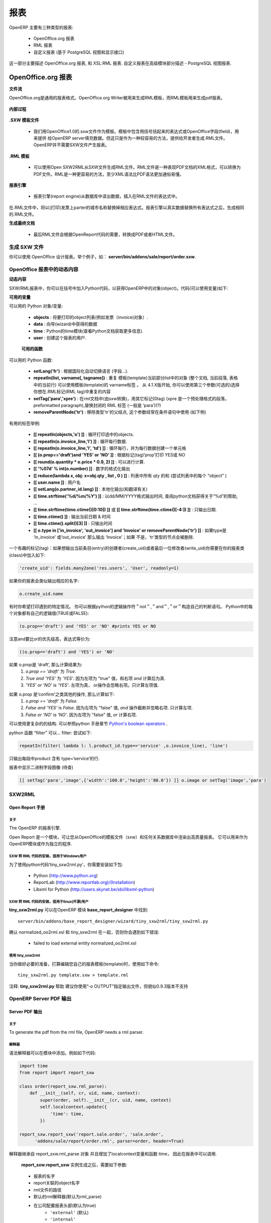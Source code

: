 .. i18n: =======
.. i18n: Reports
.. i18n: =======
..

=======
报表
=======

.. i18n: There are mainly three types of reports in OpenERP:
..

OpenERP 主要有三种类型的报表:

.. i18n:     * OpenOffice.org reports
.. i18n:     * RML reports
.. i18n:     * custom reports (based on PostgreSQL views and displayed within the interface) 
..

    * OpenOffice.org 报表
    * RML 报表
    * 自定义报表 (基于 PostgreSQL 视图和显示接口) 

.. i18n: This chapter mainly describes OpenOffice.org reports, and then XSL:RML reports. Custom reports are described in section Advanced Modeling - Reporting With PostgreSQL Views.
..

这一部分主要描述 OpenOffice.org 报表, 和 XSL:RML 报表. 自定义报表在高级模块部分描述 -  PostgreSQL 视图报表.

.. i18n: OpenOffice.org reports
.. i18n: ======================
..

OpenOffice.org 报表
======================

.. i18n: **The document flow**
..

**文件流**

.. i18n: OpenOffice.org reports are the most commonly used report formats. OpenOffice.org Writer is used (in combination with [[1]]) to generate a RML template, which in turn is used to generate a pdf printable report.
..

OpenOffice.org是通用的报表格式。OpenOffice.org Writer被用来生成RML模板，而RML模板用来生成pdf报表。

.. i18n: .. figure::  images/ooo_report_overview.png
.. i18n:    :scale: 85
.. i18n:    :align: center
..

.. figure::  images/ooo_report_overview.png
   :scale: 85
   :align: center

.. i18n: **The internal process**
..

**内部过程**

.. i18n: .. figure::  images/process_ooo.png
.. i18n:    :scale: 85
.. i18n:    :align: center
..

.. figure::  images/process_ooo.png
   :scale: 85
   :align: center

.. i18n: **The .SXW template file**
..

**.SXW 模板文件**

.. i18n:     * We use a .SXW file for the template, which is the OpenOffice 1.0 format. The template includes expressions in brackets or OpenOffice fields to point where the data from the OpenERP server will be filled in. This document is only used for developers, as a help-tool to easily generate the .RML file. OpenERP does not need this .SXW file to print reports. 
..

    * 我们用OpenOffice1.0的.sxw文件作为模板。模板中包含用括号括起来的表达式或OpenOffice字段(field)，用来提供 给OpenERP server填充数据。但这只是作为一种较容易的方法，提供给开发者生成.RML文件。OpenERP并不需要SXW文件产生报表。 


.. i18n: **The .RML template**
..

**.RML 模板**

.. i18n:     * We generate a .RML file from the .SXW file using Open SXW2RML. A .RML file is a XML format that represent a .PDF document. It can be converted to a .PDF after. We use RML for more easy processing: XML syntax seems to be more common than PDF syntax. 
..

    * 可以使用Open SXW2RML从SXW文件生成RML文件。RML文件是一种表现PDF文档的XML格式，可以转换为PDF文件。RML是一种更容易的方法，至少XML语法比PDF语法更加通俗易懂。 


.. i18n: **The report engine**
..

**报表引擎**

.. i18n:     * The Open Report Engine process the .RML file inserting data from the database at each expression. 
..

    * 报表引擎(report engine)从数据库中读出数据，插入在RML文件的表达式中。 

.. i18n: in the .RML file will be replaced by the name of the country of the partner of the printed invoice. This report engine produce the same .RML file where all expressions have been replaced by real data.
..

在.RML文件中，将以(打印)发票上parter的城市名称替换掉相应表达式。报表引擎以真实数据替换所有表达式之后，生成相同的.RML文件。

.. i18n: **The final document**
..

**生成最终文档**

.. i18n:     * Finally the .RML file is converted to PDF or HTML as needed, using OpenReport's scripts. 
..

    * 最后RML文件会根据OpenReport代码的需要，转换成PDF或者HTML文件。

.. i18n: Creating a SXW
.. i18n: --------------
..

生成 SXW 文件
--------------

.. i18n: You can design reports using *OpenOffice*. Here, as an example, is the file **server/bin/addons/sale/report/order.sxw**.
..

你可以使用 OpenOffice 设计报表。举个例子，如： **server/bin/addons/sale/report/order.sxw**.

.. i18n: .. figure::  images/writer_report.png
.. i18n:    :scale: 85
.. i18n:    :align: center
..

.. figure::  images/writer_report.png
   :scale: 85
   :align: center

.. i18n: .. _dynamic-report-content:
.. i18n: 
.. i18n: Dynamic content in OpenOffice reports 
.. i18n: -------------------------------------
..

.. _dynamic-report-content:

OpenOffice 报表中的动态内容 
-------------------------------------

.. i18n: **Dynamic content**
..

**动态内容**

.. i18n: In the .SXW/.RML reports, you can put some Python code that accesses the OpenERP objects in brackets. The context of the code (the variable's values you can use) is the following:
..

SXW/RML报表中，你可以在括号中加入Python代码，以获得OpenERP中的对象(object)。代码(可以使用变量)如下:

.. i18n: **Available variables**
..

**可用的变量**

.. i18n: Here are Python objects/variables available:
..

可以用的 Python 对象/变量:

.. i18n:     * **objects** : the list of objects to be printed (invoices for example).
.. i18n:     * **data** : comes from the wizard
.. i18n:     * **time** : the Python time module (see Python documentation for more information).
.. i18n:     * **user** : the user object launching the report. 
..

    * **objects** : 将要打印的object列表(例如发票（invoice)对象）.
    * **data** : 向导(wizard)中获得的数据
    * **time** : Python的time模块(查看Python文档获取更多信息).
    * **user** : 创建这个报表的用户. 

.. i18n:  **Available functions**
..

 **可用的函数**

.. i18n: Here are Python functions you can use:
..

可以用的 Python 函数:

.. i18n:     * **setLang('fr')** : change the language used in automated translation (fields...).
.. i18n:     * **repeatIn(list, varname[, tagname])** : repeat the current part of the template 
.. i18n:       (whole document, current section, current row in the table) for each 
.. i18n:       object in the list. Use varname in the template's tags. Since versions 
.. i18n:       4.1.X, you can use an optional third argument that is the name of the 
.. i18n:       .RML tag you want to loop on.
.. i18n:     * **setTag('para','xpre')** : replace the enclosing RML tag (usually 'para') with an other (xpre is a preformatted paragraph), in the (converted from sxw)rml document (?)
.. i18n:     * **removeParentNode('tr')** : removes the parent node of type 'tr', this parameter is usually used together with a conditional (see examples below)
..

    * **setLang('fr')** : 根据国际化自动切换语言 (字段...).
    * **repeatIn(list, varname[, tagname])** : 重复 模板(template)当前部分list中的对象 (整个文档, 当前段落, 表格中的当前行) 可以使用模板(template)的 varname标签 。 从 4.1.X版开始, 你可以使用第三个参数(可选的)选择你想在.RML标记(RML tag)中重复的内容
    * **setTag('para','xpre')** : 在rml文档中(由sxw转换)，用其它标记(0tag) (xpre 是一个预处理格式的段落，preformatted paragraph),替换封闭的 RML 标签 (一般是 ‘para’)(?)
    * **removeParentNode('tr')** : 移除类型'tr'的父结点, 这个参数经常在条件语句中使用 (如下例)

.. i18n: Example of useful tags:
..

有用的标签举例:

.. i18n:     * **[[ repeatIn(objects,'o') ]]** : Loop on each objects selected for the print.
.. i18n:     * **[[ repeatIn(o.invoice_line,'l') ]]** : Loop on every line
.. i18n:     * **[[ repeatIn(o.invoice_line,'l', 'td') ]]** : Loop on every line and make
.. i18n:       a new table cell for each line.
.. i18n:     * **[[ (o.prop=='draft')and 'YES' or 'NO' ]]** : Print YES or NO according the field 'prop'
.. i18n:     * **[[ round(o.quantity * o.price * 0.9, 2) ]]** : Operations are OK.
.. i18n:     * **[[ '%07d' % int(o.number) ]]** : Number formatting
.. i18n:     * **[[ reduce(lambda x, obj: x+obj.qty , list , 0 ) ]]** : Total qty of list (try "objects" as list)
.. i18n:     * **[[ user.name ]]** : user name
.. i18n:     * **[[ setLang(o.partner_id.lang) ]]** : Localized printings
.. i18n:     * **[[ time.strftime('%d/%m/%Y') ]]** : Show the time in format=dd/MM/YYYY, check python doc for more about "%d", ...
.. i18n:     * **[[ time.strftime(time.ctime()[0:10]) ]]** or **[[ time.strftime(time.ctime()[-4:]) ]]** : Prints only date.
.. i18n:     * **[[ time.ctime() ]]** : Prints the actual date & time
.. i18n:     * **[[ time.ctime().split()[3] ]]** : Prints only time
.. i18n:     * **[[ o.type in ['in_invoice', 'out_invoice'] and 'Invoice' or removeParentNode('tr') ]]** : If the type is 'in_invoice' or 'out_invoice' then the word 'Invoice' is printed, if it's neither the first node above it of type 'tr' will be removed.
..

    * **[[ repeatIn(objects,'o') ]]** : 循环打印选中的objects.
    * **[[ repeatIn(o.invoice_line,'l') ]]** : 循环每行数据.
    * **[[ repeatIn(o.invoice_line,'l', 'td') ]]** : 循环每行，并为每行数据创建一个单元格
    * **[[ (o.prop=='draft')and 'YES' or 'NO' ]]** : 根据标记(tag)‘prop’打印 YES或 NO
    * **[[ round(o.quantity * o.price * 0.9, 2) ]]** : 可以进行计算.
    * **[[ '%07d' % int(o.number) ]]** : 数字的格式化输出
    * **[[ reduce(lambda x, obj: x+obj.qty , list , 0 ) ]]** : 列表中所有 qty 的和 (尝试列表中的每个 “object” )
    * **[[ user.name ]]** : 用户名
    * **[[ setLang(o.partner_id.lang) ]]** : 本地化输出(和翻译有关)
    * **[[ time.strftime('%d/%m/%Y') ]]** : 以dd/MM/YYYY格式输出时间, 查阅python文档获得关于“%d”的帮助, ...
    * **[[ time.strftime(time.ctime()[0:10]) ]]** 或 **[[ time.strftime(time.ctime()[-4:]) ]]** : 只输出日期.
    * **[[ time.ctime() ]]** : 输出当前日期 & 时间
    * **[[ time.ctime().split()[3] ]]** : 只输出时间
    * **[[ o.type in ['in_invoice', 'out_invoice'] and 'Invoice' or removeParentNode('tr') ]]** : 如果type是 ‘in_invoice’ 或‘out_invoice’ 那么输出 ‘Invoice’；如果 不是，‘tr’类型的节点会被删除.

.. i18n: One more interesting tag: if you want to print out the creator of an entry 
.. i18n: (create_uid) or the last one who wrote on an entry (write_uid) you have to add 
.. i18n: something like this to the class your report refers to:
..

一个有趣的标记(tag)：如果想输出当前条目(entry)的创建者(create_uid)或者最后一位修改者(write_uid)你需要在你的报表类(class)中加入如下:

.. i18n: .. code-block:: python
.. i18n: 
.. i18n:     'create_uid': fields.many2one('res.users', 'User', readonly=1) 
..

.. code-block:: python

    'create_uid': fields.many2one('res.users', 'User', readonly=1) 

.. i18n: and then in your report it's like this to print out the corresponding name:
..

如果你的报表会类似输出相应的名字:

.. i18n: .. code-block:: python
.. i18n: 
.. i18n:     o.create_uid.name 
..

.. code-block:: python

    o.create_uid.name 

.. i18n: Sometimes you might want to print out something only if a certain condition is 
.. i18n: met. You can construct it with the python logical operators "not", "and" and 
.. i18n: "or". Because every object in python has a logical value (TRUE or FALSE) you can 
.. i18n: construct something like this:
..

有时你希望打印遇到的特定情况。 你可以根据python的逻辑操作符＂not＂,＂and＂,＂or＂构造自己的判断语句。
Python中的每个对象都有自己的逻辑值(TRUE或FALSE):

.. i18n: .. code-block:: python
.. i18n: 
.. i18n:     (o.prop=='draft') and 'YES' or 'NO' #prints YES or NO 
..

.. code-block:: python

    (o.prop=='draft') and 'YES' or 'NO' #prints YES or NO 

.. i18n: It works like this: `and` is higher priority than `or`, so that expression is
.. i18n: equivalent to this one:
..

注意and要比or的优先级高，表达式等价为:

.. i18n: .. code-block:: python
.. i18n: 
.. i18n:     ((o.prop=='draft') and 'YES') or 'NO' 
.. i18n:  
.. i18n: If `o.prop` is `'draft'`, then it evaluates like this:
.. i18n: 	#. `o.prop == 'draft'` is `True`.
.. i18n: 	#. `True and 'YES'` is `'YES'`. Because the left side is a "true" value, the
.. i18n: 	   `and` expression evaluates to the right side.
.. i18n: 	#. `'YES' or 'NO'` is `'YES'`. Because the left side is a "true" value, the
.. i18n: 	   `or` expression short cuts and ignores the right side. It evaluates to 
.. i18n: 	   the left side.
..

.. code-block:: python

    ((o.prop=='draft') and 'YES') or 'NO' 
 
如果 o.prop是 ‘draft’, 那么计算结果为:
	#. `o.prop == 'draft'` 为 `True`.
	#. `True and 'YES'` 为 `'YES'`. 因为左项为 "true" 值，和右项 `and` 计算后为真.
	#. `'YES' or 'NO'` is `'YES'`. 左项为真， or操作会忽略右项。只计算左项值.

.. i18n: If `o.prop` is something else like `'confirm'`, then it evaluates like this:
.. i18n: 	#. `o.prop == 'draft'` is `False`.
.. i18n: 	#. `False and 'YES'` is `False`. Because the left side is a "false" value, the
.. i18n: 	   `and` expression short cuts and ignores the right side. It evaluates to
.. i18n: 	   the left side.
.. i18n: 	#. `False or 'NO'` is `'NO'`. Because the left side is a "false" value, the
.. i18n: 	   `or` expression evaluates to the right side.
..

如果 o.prop 是‘confirm’之类其他的操作, 那么计算如下:
	#. `o.prop == 'draft'` 为 `False`.
	#. `False and 'YES'` is `False`. 因为左项为 "false" 值, `and` 操作截断并忽略右项. 只计算左项.
	#. `False or 'NO'` is `'NO'`. 因为左项为 "false" 值, `or` 计算右项.

.. i18n: One can use very complex structures. To learn more, see the python manuals
.. i18n: section on `Python's boolean operators`_.
..

可以使用更复杂的的结构. 可以参照python 手册章节 `Python's boolean operators`_ .

.. i18n: python function "filter" can... filter: try something like:
..

python 函数 “filter” 可以... filter: 尝试如下:

.. i18n: .. code-block:: python
.. i18n: 
.. i18n:     repeatIn(filter( lambda l: l.product_id.type=='service' ,o.invoice_line), 'line') 
..

.. code-block:: python

    repeatIn(filter( lambda l: l.product_id.type=='service' ,o.invoice_line), 'line') 

.. i18n: for printing only product with type='service' in a line's section.
..

只输出每段中product 含有 type=’service’的行.

.. i18n: To display binary field image on report (to be checked)
..

报表中显示二进制字段图像 (待查)

.. i18n: .. code-block:: python
.. i18n: 
.. i18n:     [[ setTag('para','image',{'width':'100.0','height':'80.0'}) ]] o.image or setTag('image','para') 
.. i18n:  
..

.. code-block:: python

    [[ setTag('para','image',{'width':'100.0','height':'80.0'}) ]] o.image or setTag('image','para') 
 

.. i18n: SXW2RML
.. i18n: -------
..

SXW2RML
-------

.. i18n: Open Report Manual
.. i18n: ++++++++++++++++++
..

Open Report 手册
++++++++++++++++++

.. i18n: About
.. i18n: """""
..

关于
"""""

.. i18n: The OpenERP's report engine.
..

The OpenERP 的报表引擎.

.. i18n: Open Report is a module that allows you to render high quality PDF document
.. i18n: from an OpenOffice template (.sxw) and any relational database. It can be used
.. i18n: as an OpenERP module or as a standalone program.
..

Open Report 是一个模块，可让您从OpenOffice的模板文件（sxw）和任何关系数据库中渲染出高质量报表。
它可以用来作为OpenERP模块或作为独立的程序.

.. i18n: SXW to RML script setup - Windows users
.. i18n: """""""""""""""""""""""""""""""""""""""
..

SXW 转 RML 代码的安装，适用于Windows用户
"""""""""""""""""""""""""""""""""""""""

.. i18n: In order to use the 'tiny_sxw2rml.py' Python script you need the following packages installed:
..

为了使用python代码‘tiny_sxw2rml.py’，你需要安装如下包:

.. i18n:     * Python (http://www.python.org)
.. i18n:     * ReportLab (http://www.reportlab.org)/(Installation)
.. i18n:     * Libxml for Python (http://users.skynet.be/sbi/libxml-python) 
..

    * Python (http://www.python.org)
    * ReportLab (http://www.reportlab.org)/(Installation)
    * Libxml for Python (http://users.skynet.be/sbi/libxml-python) 

.. i18n: SXW to RML script setup - Linux (Open source) users
.. i18n: """""""""""""""""""""""""""""""""""""""""""""""""""
..

SXW 转 RML 代码的安装，适用于linux(开源)用户
"""""""""""""""""""""""""""""""""""""""""""""""""""

.. i18n: The **tiny_sxw2rml.py** can be found in the **base_report_designer** OpenERP module at this location::
.. i18n: 
.. i18n:   server/bin/addons/base_report_designer/wizard/tiny_sxw2rml/tiny_sxw2rml.py
..

**tiny_sxw2rml.py** 可以在OpenERP 模块 **base_report_designer** 中找到::

  server/bin/addons/base_report_designer/wizard/tiny_sxw2rml/tiny_sxw2rml.py

.. i18n: Ensure normalized_oo2rml.xsl is available to tiny_sxw2rml otherwise you will get an error like:
..

确认 normalized_oo2rml.xsl 和 tiny_sxw2rml 在一起，否则你会遇到如下错误:

.. i18n:     * failed to load external entity normalized_oo2rml.xsl 
..

    * failed to load external entity normalized_oo2rml.xsl 

.. i18n: Running tiny_sxw2rml
.. i18n: """"""""""""""""""""
..

使用 tiny_sxw2rml
""""""""""""""""""""

.. i18n: When you have all that installed just edit your report template and run the script with the following command:
.. i18n: ::
.. i18n: 
.. i18n:   tiny_sxw2rml.py template.sxw > template.rml
..

当你做好必要的准备，打算编辑您自己的报表模板(template)时，使用如下命令:
::

  tiny_sxw2rml.py template.sxw > template.rml

.. i18n: Note: **tiny_sxw2rml.py** help suggests that you specify the output file with: "-o OUTPUT" but this does not seem to work as of V0.9.3 
..

注释: **tiny_sxw2rml.py** 帮助 建议你使用”-o OUTPUT”指定输出文件，但貌似0.9.3版本不支持 

.. i18n: OpenERP Server PDF Output 
.. i18n: --------------------------
..

OpenERP Server PDF 输出 
--------------------------

.. i18n: Server PDF Output
.. i18n: +++++++++++++++++
..

Server PDF 输出
+++++++++++++++++

.. i18n: About
.. i18n: """""
.. i18n: To generate the pdf from the rml file, OpenERP needs a rml parser.
..

关于
"""""
To generate the pdf from the rml file, OpenERP needs a rml parser.

.. i18n: Parser
.. i18n: """"""
.. i18n: The parsers are generally put into the report folder of the module. Here is the code for the sale order report:
..

解释器
""""""
语法解释器可以在模块中添加。例如如下代码:

.. i18n: .. code-block:: python
.. i18n: 
.. i18n:     import time
.. i18n:     from report import report_sxw
.. i18n: 
.. i18n:     class order(report_sxw.rml_parse):
.. i18n:         def __init__(self, cr, uid, name, context):
.. i18n:             super(order, self).__init__(cr, uid, name, context)
.. i18n:             self.localcontext.update({
.. i18n:                 'time': time,
.. i18n:             })
.. i18n: 
.. i18n:     report_sxw.report_sxw('report.sale.order', 'sale.order',
.. i18n:           'addons/sale/report/order.rml', parser=order, header=True)
..

.. code-block:: python

    import time
    from report import report_sxw

    class order(report_sxw.rml_parse):
        def __init__(self, cr, uid, name, context):
            super(order, self).__init__(cr, uid, name, context)
            self.localcontext.update({
                'time': time,
            })

    report_sxw.report_sxw('report.sale.order', 'sale.order',
          'addons/sale/report/order.rml', parser=order, header=True)

.. i18n: The parser inherit from the **report_sxw.rml_parse** object and it add to the localcontext, the function time so it will be possible to call it in the report.
..

解释器继承自 report_sxw.rml_parse 对象 并且增加了localcontext变量和函数 time， 因此在报表中可以调用.

.. i18n: After an instance of **report_sxw.report_sxw** is created with the parameters:
..

 **report_sxw.report_sxw** 实例生成之后，需要如下参数:

.. i18n:     * the name of the report
.. i18n:     * the object name on which the report is defined
.. i18n:     * the path to the rml file
.. i18n:     * the parser to use for the report (by default rml_parse)
.. i18n:     * the header to use from the company configuration
.. i18n:         * ``'external'`` (default)
.. i18n:         * ``'internal'``
.. i18n:         * ``'internal landscape'``
.. i18n:         * ``False`` - use the report's own header
..

    * 报表的名字
    * report关联的object名字
    * rml文件的路径
    * 默认的rml解释器(默认为rml_parse)
    * 在公司配置报表头部(默认为true)
        * ``'external'`` (默认)
        * ``'internal'``
        * ``'internal landscape'``
        * ``False`` - 使用报表自己定义的报表头

.. i18n: The xml definition
.. i18n: """"""""""""""""""
..

xml 定义
""""""""""""""""""

.. i18n: To be visible from the client, the report must be declared in an xml file (generally: "module_name"_report.xml) that must be put in the **__openerp__.py** file
..

如果要在 client端可见, 报表应该声明在一个 xml 文件中 (一般格式为: "module_name"_report.xml) ，这个文件应该列进 **__openerp__.py** 文件

.. i18n: Here is an example for the sale order report:
.. i18n: ::
.. i18n: 
.. i18n: 	<?xml version="1.0"?>
.. i18n: 	<openerp>
.. i18n: 		<data>
.. i18n: 			<report
.. i18n: 	   			id="report_sale_order"
.. i18n: 	   			string="Print Order"
.. i18n: 	   			model="sale.order"
.. i18n: 	   			name="sale.order"
.. i18n: 	   			rml="sale/report/order.rml"
.. i18n: 	   			auto="False"/>
.. i18n: 	   			header="False"/>
.. i18n: 	 	</data>
.. i18n: 	</openerp>
..

下面是销售订单报表的例子:
::

	<?xml version="1.0"?>
	<openerp>
		<data>
			<report
	   			id="report_sale_order"
	   			string="Print Order"
	   			model="sale.order"
	   			name="sale.order"
	   			rml="sale/report/order.rml"
	   			auto="False"/>
	   			header="False"/>
	 	</data>
	</openerp>

.. i18n: The arguments are:
..

参数如下:

.. i18n:     * **id**: the id of the report like any xml tag in OpenERP
.. i18n:     * **string**: the string that will be display on the Client button
.. i18n:     * **model**: the object on which the report will run
.. i18n:     * **name**: the name of the report without the first "report."
.. i18n:     * **rml**: the path to the rml file
.. i18n:     * **auto**: boolean to specify if the server must generate a default parser or not
.. i18n:     * **header**: allows to enable or disable the report header. To edit them for a specific company, go to: Administration -> Users -> Company's structure -> Companies. There, select and edit your company: the "Header/Footer" tab allows you to edit corporate header/footer.  
..

    * **id**: OpenERP中的报表id，类似openerp中的其他xml标记(tag)
    * **string**: Client 端按钮显示的文字
    * **model**: 报表中用到的object
    * **name**: 除了第一个 "report 之后显示的名字"
    * **rml**: rml 文件路径
    * **auto**: boolean值指定server是/否生成默认的解释器
    * **header**: 是否允许页眉(report header)。 如果需要编辑, 遵循如下方式: Administration -> Users -> Company’s structure -> Companies. 选择并编辑您的公司: 其中 “Header/Footer” 标签 允许你编辑相应的 header/footer.  

.. i18n: .. _Python's boolean operators: http://docs.python.org/library/stdtypes.html#boolean-operations-and-or-not
..

.. _Python's boolean operators: http://docs.python.org/library/stdtypes.html#boolean-operations-and-or-not

.. i18n: XSL:RML reports
.. i18n: ===============
..

XSL:RML 报表
===============

.. i18n: RML reports don't require programming but require two simple XML files to be written:
..

RML 报表不需要编程，但是需要两种简单的 XML 文件:

.. i18n:     * a file describing the data to export (\*.xml)
.. i18n:     * a file containing the presentation rules to apply to that data (\*.xsl)
..

    * 一种文件描述导出数据 (\*.xml)
    * 一种可以包含数据和表现规则的文件 (\*.xsl)

.. i18n: .. figure::  images/automatic-reports.png
.. i18n:    :scale: 85
.. i18n:    :align: center
..

.. figure::  images/automatic-reports.png
   :scale: 85
   :align: center

.. i18n: The role of the XML template is to describe which fields of the resource have to be exported (by the server). The XSL:RML style sheet deals with the layout of the exported data as well as the "static text" of reports. Static text is referring to the text which is common to all reports of the same type (for example, the title of table columns).
..

XML模板(template)主要描述哪些域(field)的资源需要(由server)导出. 
XSL:RML 样式表单(style sheet)处理输出数据，就像报表(report)中的 "static text" 一样. 
"static text" 是指在报表中相同、不怎么变化的部分，比如表格头部的标题(title of table column).

.. i18n: **Example**
..

**示例**

.. i18n: Here is, as an example, the different files for the simplest report in the ERP.
..

下面给出一个例子，说明生成ERP报表的不同文件.

.. i18n: .. figure::  images/ids-report.png
.. i18n:    :scale: 85
.. i18n:    :align: center
..

.. figure::  images/ids-report.png
   :scale: 85
   :align: center

.. i18n: **XML Template**
.. i18n: ::
.. i18n: 
.. i18n: 	<?xml version="1.0"?>
.. i18n: 
.. i18n: 	    <ids> 
.. i18n: 	    <id type="fields" name="id">
.. i18n: 
.. i18n: 		<name type="field" name="name"/> 
.. i18n: 		<ref type="field" name="ref"/> 
.. i18n: 
.. i18n: 	    </id> 
.. i18n: 	    </ids> 
..

**XML 模板**
::

	<?xml version="1.0"?>

	    <ids> 
	    <id type="fields" name="id">

		<name type="field" name="name"/> 
		<ref type="field" name="ref"/> 

	    </id> 
	    </ids> 

.. i18n: **XML data file (generated)**
.. i18n: ::
.. i18n: 
.. i18n: 	<?xml version="1.0"?>
.. i18n: 
.. i18n: 	    <ids> 
.. i18n: 	    <id>
.. i18n: 
.. i18n: 		<name>Tiny sprl</name> 
.. i18n: 		<ref>pnk00</ref> 
.. i18n: 
.. i18n: 	    </id><id>
.. i18n: 
.. i18n: 		<name>ASUS</name> 
.. i18n: 		<ref></ref> 
.. i18n: 
.. i18n: 	    </id><id>
.. i18n: 
.. i18n: 		<name>Agrolait</name> 
.. i18n: 		<ref></ref> 
.. i18n: 
.. i18n: 	    </id><id>
.. i18n: 
.. i18n: 		<name>Banque Plein-Aux-As</name> 
.. i18n: 		<ref></ref> 
.. i18n: 
.. i18n: 	    </id><id>
.. i18n: 
.. i18n: 		<name>China Export</name> 
.. i18n: 		<ref></ref> 
.. i18n: 
.. i18n: 	    </id><id>
.. i18n: 
.. i18n: 		<name>Ditrib PC</name> 
.. i18n: 		<ref></ref> 
.. i18n: 
.. i18n: 	    </id><id>
.. i18n: 
.. i18n: 		<name>Ecole de Commerce de Liege</name> 
.. i18n: 		<ref></ref> 
.. i18n: 
.. i18n: 	    </id><id>
.. i18n: 
.. i18n: 		<name>Elec Import</name> 
.. i18n: 		<ref></ref> 
.. i18n: 
.. i18n: 	    </id><id>
.. i18n: 
.. i18n: 		<name>Maxtor</name> 
.. i18n: 		<ref></ref> 
.. i18n: 
.. i18n: 	    </id><id>
.. i18n: 
.. i18n: 		<name>Mediapole SPRL</name> 
.. i18n: 		<ref></ref> 
.. i18n: 
.. i18n: 	    </id><id>
.. i18n: 
.. i18n: 		<name>Opensides sprl</name> 
.. i18n: 		<ref>os</ref> 
.. i18n: 
.. i18n: 	    </id><id>
.. i18n: 
.. i18n: 		<name>Tecsas sarl</name> 
.. i18n: 		<ref></ref> 
.. i18n: 
.. i18n: 	    </id> 
.. i18n: 	    </ids> 
..

**XML 数据文件 (生成的)**
::

	<?xml version="1.0"?>

	    <ids> 
	    <id>

		<name>Tiny sprl</name> 
		<ref>pnk00</ref> 

	    </id><id>

		<name>ASUS</name> 
		<ref></ref> 

	    </id><id>

		<name>Agrolait</name> 
		<ref></ref> 

	    </id><id>

		<name>Banque Plein-Aux-As</name> 
		<ref></ref> 

	    </id><id>

		<name>China Export</name> 
		<ref></ref> 

	    </id><id>

		<name>Ditrib PC</name> 
		<ref></ref> 

	    </id><id>

		<name>Ecole de Commerce de Liege</name> 
		<ref></ref> 

	    </id><id>

		<name>Elec Import</name> 
		<ref></ref> 

	    </id><id>

		<name>Maxtor</name> 
		<ref></ref> 

	    </id><id>

		<name>Mediapole SPRL</name> 
		<ref></ref> 

	    </id><id>

		<name>Opensides sprl</name> 
		<ref>os</ref> 

	    </id><id>

		<name>Tecsas sarl</name> 
		<ref></ref> 

	    </id> 
	    </ids> 

.. i18n: **XSL stylesheet**
.. i18n: ::
.. i18n: 
.. i18n: 	<?xml version="1.0" encoding="utf-8"?> <xsl:stylesheet version="1.0" xmlns:xsl="http://www.w3.org/1999/XSL/Transform" xmlns:fo="http://www.w3.org/1999/XSL/Format">
.. i18n: 
.. i18n: 	    <xsl:template match="/">
.. i18n: 
.. i18n: 		<xsl:apply-templates select="ids"/> 
.. i18n: 
.. i18n: 	    </xsl:template> 
.. i18n: 
.. i18n: 	    <xsl:template match="ids">
.. i18n: 
.. i18n: 		<document>
.. i18n: 
.. i18n: 		    <template pageSize="21cm,29.7cm">
.. i18n: 
.. i18n: 		        <pageTemplate>
.. i18n: 
.. i18n: 		            <frame id="col1" x1="2cm" y1="2.4cm" width="8cm" height="26cm"/> 
.. i18n: 		            <frame id="col2" x1="11cm" y1="2.4cm" width="8cm" height="26cm"/> 
.. i18n: 
.. i18n: 		        </pageTemplate> 
.. i18n: 
.. i18n: 		    </template> 
.. i18n: 
.. i18n: 		<stylesheet>
.. i18n: 
.. i18n: 		    <blockTableStyle id="ids"> 
.. i18n: 
.. i18n: 		        <blockFont name="Helvetica-BoldOblique" size="12" start="0,0" stop="-1,0"/> 
.. i18n: 		        <lineStyle kind="BOX" colorName="black" start="0,0" stop="-1,0"/> 
.. i18n: 
.. i18n: 		        <lineStyle kind="BOX" colorName="black" start="0,0" stop="-1,-1"/> 
.. i18n: 
.. i18n: 		    </blockTableStyle> 
.. i18n: 
.. i18n: 		</stylesheet> 
.. i18n: 
.. i18n: 		<story>
.. i18n: 
.. i18n: 		    <blockTable colWidths="2cm, 6cm" repeatRows="1" style="ids">
.. i18n: 
.. i18n: 		        <tr>
.. i18n: 
.. i18n: 		            <td t="1">Ref.</td> 
.. i18n: 		            <td t="1">Name</td> 
.. i18n: 
.. i18n: 		        </tr> 
.. i18n: 		        <xsl:apply-templates select="id"/> 
.. i18n: 
.. i18n: 		    </blockTable> 
.. i18n: 
.. i18n: 		</story> 
.. i18n: 		</document> 
.. i18n: 
.. i18n: 	    </xsl:template> 
.. i18n: 
.. i18n: 	    <xsl:template match="id">
.. i18n: 
.. i18n: 		<tr>
.. i18n: 
.. i18n: 		    <td><xsl:value-of select="ref"/></td> 
.. i18n: 		    <td><para><xsl:value-of select="name"/></para></td> 
.. i18n: 
.. i18n: 		</tr> 
.. i18n: 
.. i18n: 	    </xsl:template> 
.. i18n: 	    </xsl:stylesheet> 
..

**XSL 样式表**
::

	<?xml version="1.0" encoding="utf-8"?> <xsl:stylesheet version="1.0" xmlns:xsl="http://www.w3.org/1999/XSL/Transform" xmlns:fo="http://www.w3.org/1999/XSL/Format">

	    <xsl:template match="/">

		<xsl:apply-templates select="ids"/> 

	    </xsl:template> 

	    <xsl:template match="ids">

		<document>

		    <template pageSize="21cm,29.7cm">

		        <pageTemplate>

		            <frame id="col1" x1="2cm" y1="2.4cm" width="8cm" height="26cm"/> 
		            <frame id="col2" x1="11cm" y1="2.4cm" width="8cm" height="26cm"/> 

		        </pageTemplate> 

		    </template> 

		<stylesheet>

		    <blockTableStyle id="ids"> 

		        <blockFont name="Helvetica-BoldOblique" size="12" start="0,0" stop="-1,0"/> 
		        <lineStyle kind="BOX" colorName="black" start="0,0" stop="-1,0"/> 

		        <lineStyle kind="BOX" colorName="black" start="0,0" stop="-1,-1"/> 

		    </blockTableStyle> 

		</stylesheet> 

		<story>

		    <blockTable colWidths="2cm, 6cm" repeatRows="1" style="ids">

		        <tr>

		            <td t="1">Ref.</td> 
		            <td t="1">Name</td> 

		        </tr> 
		        <xsl:apply-templates select="id"/> 

		    </blockTable> 

		</story> 
		</document> 

	    </xsl:template> 

	    <xsl:template match="id">

		<tr>

		    <td><xsl:value-of select="ref"/></td> 
		    <td><para><xsl:value-of select="name"/></para></td> 

		</tr> 

	    </xsl:template> 
	    </xsl:stylesheet> 

.. i18n: **Resulting RML file (generated)**
.. i18n: ::
.. i18n: 
.. i18n: 	<?xml version="1.0"?>
.. i18n: 
.. i18n: 	    <document> 
.. i18n: 	    ...
.. i18n: 
.. i18n: 		<story>
.. i18n: 
.. i18n: 		    <blockTable colWidths="2cm, 6cm" repeatRows="1" style="ids">
.. i18n: 
.. i18n: 		        <tr>
.. i18n: 
.. i18n: 		            <td t="1">Ref.</td> 
.. i18n: 		            <td t="1">Name</td> 
.. i18n: 
.. i18n: 		        </tr> 
.. i18n: 		        <tr>
.. i18n: 
.. i18n: 		            <td>pnk00</td> 
.. i18n: 		            <td><para>Tiny sprl</para></td> 
.. i18n: 
.. i18n: 		        </tr> 
.. i18n: 		        <tr>
.. i18n: 
.. i18n: 		            <td></td> 
.. i18n: 		            <td><para>ASUS</para></td> 
.. i18n: 
.. i18n: 		        </tr> 
.. i18n: 		        <tr>
.. i18n: 
.. i18n: 		            <td></td> 
.. i18n: 		            <td><para>Agrolait</para></td> 
.. i18n: 
.. i18n: 		        </tr> 
.. i18n: 		        <tr>
.. i18n: 
.. i18n: 		            <td></td> 
.. i18n: 		            <td><para>Banque Plein-Aux-As</para></td> 
.. i18n: 
.. i18n: 		        </tr> 
.. i18n: 		        <tr>
.. i18n: 
.. i18n: 		            <td></td> 
.. i18n: 		            <td><para>China Export</para></td> 
.. i18n: 
.. i18n: 		        </tr> 
.. i18n: 		        <tr>
.. i18n: 
.. i18n: 		            <td></td> 
.. i18n: 		            <td><para>Ditrib PC</para></td> 
.. i18n: 
.. i18n: 		        </tr> 
.. i18n: 		        <tr>
.. i18n: 
.. i18n: 		            <td></td> 
.. i18n: 		            <td><para>Ecole de Commerce de Liege</para></td> 
.. i18n: 
.. i18n: 		        </tr> 
.. i18n: 		        <tr>
.. i18n: 
.. i18n: 		            <td></td> 
.. i18n: 		            <td><para>Elec Import</para></td> 
.. i18n: 
.. i18n: 		        </tr> 
.. i18n: 		        <tr>
.. i18n: 
.. i18n: 		            <td></td> 
.. i18n: 		            <td><para>Maxtor</para></td> 
.. i18n: 
.. i18n: 		        </tr> 
.. i18n: 		        <tr>
.. i18n: 
.. i18n: 		            <td></td> 
.. i18n: 		            <td><para>Mediapole SPRL</para></td> 
.. i18n: 
.. i18n: 		        </tr> 
.. i18n: 		        <tr>
.. i18n: 
.. i18n: 		            <td>os</td> 
.. i18n: 		            <td><para>Opensides sprl</para></td> 
.. i18n: 
.. i18n: 		        </tr> 
.. i18n: 		        <tr> 
.. i18n: 		        <td></td>
.. i18n: 
.. i18n: 		            <td><para>Tecsas sarl</para></td> 
.. i18n: 
.. i18n: 		        </tr> 
.. i18n: 
.. i18n: 		    </blockTable> 
.. i18n: 
.. i18n: 		</story> 
.. i18n: 
.. i18n: 	    </document> 
..

**对应的RML文件 (生成的)**
::

	<?xml version="1.0"?>

	    <document> 
	    ...

		<story>

		    <blockTable colWidths="2cm, 6cm" repeatRows="1" style="ids">

		        <tr>

		            <td t="1">Ref.</td> 
		            <td t="1">Name</td> 

		        </tr> 
		        <tr>

		            <td>pnk00</td> 
		            <td><para>Tiny sprl</para></td> 

		        </tr> 
		        <tr>

		            <td></td> 
		            <td><para>ASUS</para></td> 

		        </tr> 
		        <tr>

		            <td></td> 
		            <td><para>Agrolait</para></td> 

		        </tr> 
		        <tr>

		            <td></td> 
		            <td><para>Banque Plein-Aux-As</para></td> 

		        </tr> 
		        <tr>

		            <td></td> 
		            <td><para>China Export</para></td> 

		        </tr> 
		        <tr>

		            <td></td> 
		            <td><para>Ditrib PC</para></td> 

		        </tr> 
		        <tr>

		            <td></td> 
		            <td><para>Ecole de Commerce de Liege</para></td> 

		        </tr> 
		        <tr>

		            <td></td> 
		            <td><para>Elec Import</para></td> 

		        </tr> 
		        <tr>

		            <td></td> 
		            <td><para>Maxtor</para></td> 

		        </tr> 
		        <tr>

		            <td></td> 
		            <td><para>Mediapole SPRL</para></td> 

		        </tr> 
		        <tr>

		            <td>os</td> 
		            <td><para>Opensides sprl</para></td> 

		        </tr> 
		        <tr> 
		        <td></td>

		            <td><para>Tecsas sarl</para></td> 

		        </tr> 

		    </blockTable> 

		</story> 

	    </document> 

.. i18n: For more information on the formats used:
..

更多所用格式的帮助:

.. i18n:     * `RML user guide`_
.. i18n:     * `XSL specification`_ 
.. i18n:     * `XSL tutorial`_  
..

    * `RML 用户指导`_
    * `XSL 规范`_ 
    * `XSL 教程`_  

.. i18n: All these formats are extensions of the `XML specification`_.
..

这些格式都是作为 `XML specification`_的拓展。

.. i18n: .. _RML user guide: http://www.reportlab.com/docs/rml2pdf-userguide.pdf  
.. i18n: .. _XSL specification: http://www.w3.org/TR/xslt
.. i18n: .. _XSL tutorial: http://www.zvon.org/xxl/XSLTutorial/Books/Output/contents.html
.. i18n: .. _XML specification: http://www.w3.org/XML/
..

.. _RML user guide: http://www.reportlab.com/docs/rml2pdf-userguide.pdf  
.. _XSL specification: http://www.w3.org/TR/xslt
.. _XSL tutorial: http://www.zvon.org/xxl/XSLTutorial/Books/Output/contents.html
.. _XML specification: http://www.w3.org/XML/

.. i18n: XML Template
.. i18n: ------------
..

XML 模板
------------

.. i18n: XML templates are simple XML files describing which fields among all available object fields are necessary for the report.
..

XML 模板(template)是简单XML文件，用来描述报表所有可用的object字段(field)中哪些字段(object fields)是有用的(available).

.. i18n: File format
.. i18n: +++++++++++
..

文件格式
+++++++++++

.. i18n: Tag names can be chosen arbitrarily (it must be valid XML though). In the XSL file, you will have to use those names. Most of the time, the name of a tag will be the same as the name of the object field it refers to.
..

标签(tag)名称可以任意(但在XML中必须是有效的)。XSL文件中，你要使用到这些名称。大多数情况下，标签名(the name of tag)和引用的对象字段(object field)是一致的.

.. i18n: Nodes without **type** attribute are transferred identically into the XML destination file (the data file). Nodes with a type attribute will be parsed by the server and their content will be replaced by data coming from objects. In addition to the type attribute, nodes have other possible attributes. These attributes depend on the type of the node (each node type supports or needs different attributes). Most node types have a name attribute, which refers to the  **name** of a field of the object on which we work.
..

没有类型 **type** 属性 are transferred identically into the XML destination file (the data file). 的结点(node)被转换成XML目标文件(作为数据用)。有类型属性(type attribute)的结点(node)及其内容被server解释，并由object中的数据替换。这些属性(attribute)根据结点的类型 (每个结点支持或者需要不同的属性，attribute) 而不同。大部分结点类型都有名字 **name** 属性，指代这相应object的名字字段(name of field) .

.. i18n: As for the "browse" method on objects, field names in reports can use a notation similar to the notation found in object oriented programming languages. It means that "relation fields" can be used as "bridges" to fetch data from other (related) objects.
..

关于object中的 "browse" 方法，报表的字段名称是可以使用一种类似面向对象语言中的notation来表示。这意为着 "(关联字段)是可以用这种类似 "bridges" (桥)的方式获得相关对象数据.

.. i18n: Let's use the "account.transfer" object as an example. It contains a partner_id field. This field is a relation field ("many to one") pointing to the "res.partner" object. Let's suppose that we want to create a report for transfers and in this report, we want to use the name of the recipient partner. This name could be accessed using the following expression as the name of the field:
..

让我们试用 "account.transfer" 对象来举例。Account.transfer对象包含一个partner_id字段，这个字段是一 个指向"res.partner" 对象的 ("many to one")(多对一)的关系。我们假设要创建一个转账(transfers)的报表,，而报表中需要从partner中选择收款人。我们可以这样写以获得收 款人的名字字段:

.. i18n:     partner_id.name 
..

    partner_id.name 

.. i18n: Possible types
.. i18n: ++++++++++++++
..

其它类型
++++++++++++++

.. i18n: Here is the list of available field types:
..

这里是可用的字段类型的列表:

.. i18n:     * **field**: It is the simplest type. For nodes of this type, the server replaces the node content by the value of the field whose name is given in the name attribute. 
.. i18n: 
.. i18n:     * **fields**: when this type of node is used, the server will generate a node in the XML data file for each unique value of the field whose name is given in the name attribute. 
..

    * **field**: 最简单的类型。有这种类型的结点(node),server都会用已知字段(field)的名字属性替换掉node的内容. 

    * **fields**: 这种结点(node)类型，server会在XML数据文件中生成一个和已知名字属性唯一相同的结点(?). 

.. i18n:     Notes:
..

    注释:

.. i18n:         ** This node type is often used with "id" as its name attribute. This has the effect of creating one node for each resource selected in the interface by the user. 
.. i18n:         ** The semantics of a node <node type="fields" name="field_name"> is similar to an SQL statement of the form "SELECT FROM object_table WHERE id in identifier_list **GROUP BY** field_name" where identifier_list is the list of ids of the resources selected by the ::user (in the interface). 
.. i18n: 
.. i18n:     * **eval**: This node type evaluate the expression given in the *expr* attribute. This expression may be any Python expression and may contain objects fields names. 
.. i18n: 
.. i18n:     * **zoom**: This node type allows to "enter" into the resource referenced by the relation field whose name is given in the name attribute. It means that its child nodes will be able to access the fields of that resource without having to prefix them with the field name that makes the link with the other object. In our example above, we could also have accessed the field name of the partner with the following: 
.. i18n: 
.. i18n:   ::
.. i18n: 
.. i18n: 	<partner type="zoom" name="partner_id">
.. i18n: 
.. i18n: 		<name type="field" name="name"/> 
.. i18n: 
.. i18n: 	</partner> 
.. i18n: 
.. i18n: 	In this precise case, there is of course no point in using this notation instead of the standard notation below: 
.. i18n: 
.. i18n: 	<name type="field" name="partner_id.name"/> 
..

        ** 这个结点(node)类型经常使用 "id" 作为名字属性。user使用选择resource的接口创建结点(node)时，会受到影响. 
        ** 结点(node)的语法 <node type="fields" name="field_name"> 和SQL语句 "SELECT FROM object_table WHERE id in identifier_list **GROUP BY** field_name" 相似，其中identifier_list 是::user (in the interface)可以通过接口选择使用的resource . 

    * **eval**: 这个结点(node)类型计算 *expr* 属性中表达式(expression)的值。表达式(expression)可以是python表达式，也可以是object的字段名字. 

    * **zoom**: 这个结点(node)类型允许 "enter" 通过relation字段使用name属性中列出的资源. 意味着子结点(child node)不用其他对象名字字段做前缀也可以使用资源字段(fields of that source)。在上面的例子中，我们可以通过以下方式获得parter的name字段: 

  ::

	<partner type="zoom" name="partner_id">

		<name type="field" name="name"/> 

	</partner> 

	在这个例子中, 不用zoom注解，标准格式也同样可以有效果: 

	<name type="field" name="partner_id.name"/> 

.. i18n: The **zoom** type is only useful when we want to recover several fields in the same object.
..

 **zoom** 类型往往用于恢复同一个object的多个字段(field).

.. i18n:     * **function**: returns the result of the call to the function whose name is given in the name attribute. This function must be part of the list of predefined functions. For the moment, the only available function is today, which returns the current date. 
.. i18n: 
.. i18n:     * **call**: calls the object method whose name is given in the name attribute with the arguments given in the args attribute. The result is stored into a dictionary of the form {'name_of_variable': value, ... } and can be accessed through child nodes. These nodes must have a value attribute which correspond to one of the keys of the dictionary returned by the method. 
..

    * **function**: returns the result of the call to the function whose name is given in the name attribute. This function must be part of the list of predefined functions. For the moment, the only available function is today, which returns the current date. 

    * **call**: calls the object method whose name is given in the name attribute with the arguments given in the args attribute. The result is stored into a dictionary of the form {'name_of_variable': value, ... } and can be accessed through child nodes. These nodes must have a value attribute which correspond to one of the keys of the dictionary returned by the method. 

.. i18n: **Example**:
.. i18n: ::
.. i18n: 
.. i18n: 	<cost type="call" name="compute_seller_costs" args="">
.. i18n: 
.. i18n: 	    <name value="name"/> 
.. i18n: 	    <amount value="amount"/> 
.. i18n: 
.. i18n: 	</cost> 
..

**Example**:
::

	<cost type="call" name="compute_seller_costs" args="">

	    <name value="name"/> 
	    <amount value="amount"/> 

	</cost> 

.. i18n: **TODO**: documenter format methode appellée def compute_buyer_costs(self, cr, uid, ids, \*args):
..

**TODO**: documenter format methode appellée def compute_buyer_costs(self, cr, uid, ids, \*args):

.. i18n:     * **attachment**: extract the first attachment of the resource whose id is taken from the field whose name is given in the name attribute, and put it as an image in the report. 
..

    * **attachment**: extract the first attachment of the resource whose id is taken from the field whose name is given in the name attribute, and put it as an image in the report. 

.. i18n: Example:
.. i18n: 	<image type="attachment" name="id"/> 
..

Example:
	<image type="attachment" name="id"/> 

.. i18n: **Example**
..

**Example**

.. i18n: Here is an example of XML file:
.. i18n: ::
.. i18n: 
.. i18n: 	    <?xml version="1.0" encoding="ISO-8859-1"?> 
.. i18n: 	    <transfer-list>
.. i18n: 
.. i18n: 		<transfer type="fields" name="id">
.. i18n: 
.. i18n: 		    <name type="field" name="name"/> 
.. i18n: 		    <partner_id type="field" name="partner_id.name"/> 
.. i18n: 		    <date type="field" name="date"/> 
.. i18n: 		    <type type="field" name="type"/> 
.. i18n: 		    <reference type="field" name="reference"/> 
.. i18n: 		    <amount type="field" name="amount"/> 
.. i18n: 		    <change type="field" name="change"/> 
.. i18n: 
.. i18n: 		</transfer> 
.. i18n: 
.. i18n: 	    </transfer-list> 
..

Here is an example of XML file:
::

	    <?xml version="1.0" encoding="ISO-8859-1"?> 
	    <transfer-list>

		<transfer type="fields" name="id">

		    <name type="field" name="name"/> 
		    <partner_id type="field" name="partner_id.name"/> 
		    <date type="field" name="date"/> 
		    <type type="field" name="type"/> 
		    <reference type="field" name="reference"/> 
		    <amount type="field" name="amount"/> 
		    <change type="field" name="change"/> 

		</transfer> 

	    </transfer-list> 

.. i18n: Introduction to RML
.. i18n: -------------------
..

Introduction to RML
-------------------

.. i18n: For more information on the RML format, please refer to the official Reportlab documentation.
..

For more information on the RML format, please refer to the official Reportlab documentation.

.. i18n:     * http://www.reportlab.com/docs/rml2pdf-userguide.pdf 
..

    * http://www.reportlab.com/docs/rml2pdf-userguide.pdf 

.. i18n: XSL:RML Stylesheet
.. i18n: ------------------
..

XSL:RML Stylesheet
------------------

.. i18n: There are two possibilities to do a XSL style sheet for a report. Either making everything by yourself, or use our predefined templates
..

There are two possibilities to do a XSL style sheet for a report. Either making everything by yourself, or use our predefined templates

.. i18n: Either freestyle or use corporate_defaults + rml_template
..

Either freestyle or use corporate_defaults + rml_template

.. i18n:     import rml_template.xsl 
..

    import rml_template.xsl 

.. i18n:         required templates:
..

        required templates:

.. i18n:             - frames? 
.. i18n:             - stylesheet 
.. i18n:             - story 
..

            - frames? 
            - stylesheet 
            - story 

.. i18n:         optional templates: 
..

        optional templates: 

.. i18n: Translations
.. i18n: ++++++++++++
..

Translations
++++++++++++

.. i18n: As OpenERP can be used in several languages, reports must be translatable. But in a report, everything doesn't have to be translated : only the actual text has to be translated, not the formatting codes. A field will be processed by the translation system if the XML tag which surrounds it (whatever it is) has a t="1" attribute. The server will translate all the fields with such attributes in the report generation process.
..

As OpenERP can be used in several languages, reports must be translatable. But in a report, everything doesn't have to be translated : only the actual text has to be translated, not the formatting codes. A field will be processed by the translation system if the XML tag which surrounds it (whatever it is) has a t="1" attribute. The server will translate all the fields with such attributes in the report generation process.

.. i18n: Useful links
.. i18n: ++++++++++++
..

Useful links
++++++++++++

.. i18n:     * url=http://www.reportlab.com/docs/rml2pdf-userguide.pdf RML UserGuide (pdf) (reportlab.com) 
.. i18n: 
.. i18n:     * http://www.zvon.org/xxl/XSLTutorial/Output/index.html XSL Tutorial (zvon.org)
.. i18n:     * http://www.zvon.org/xxl/XSLTreference/Output/index.html XSL Reference (zvon.org)
.. i18n:     * http://www.w3schools.com/xsl/ XSL tutorial and references (W3Schools)
.. i18n:     * http://www.w3.org/TR/xslt/ XSL Specification (W3C) 
..

    * url=http://www.reportlab.com/docs/rml2pdf-userguide.pdf RML UserGuide (pdf) (reportlab.com) 

    * http://www.zvon.org/xxl/XSLTutorial/Output/index.html XSL Tutorial (zvon.org)
    * http://www.zvon.org/xxl/XSLTreference/Output/index.html XSL Reference (zvon.org)
    * http://www.w3schools.com/xsl/ XSL tutorial and references (W3Schools)
    * http://www.w3.org/TR/xslt/ XSL Specification (W3C) 

.. i18n: Example (with corporate defaults)
.. i18n: +++++++++++++++++++++++++++++++++
.. i18n: ::
.. i18n: 
.. i18n: 	    <xsl:stylesheet version="1.0" xmlns:xsl="http://www.w3.org/1999/XSL/Transform" :xmlns:fo="http://www.w3.org/1999/XSL/Format">
.. i18n: 
.. i18n: 		<xsl:import href="../../custom/corporate_defaults.xsl"/> 
.. i18n: 		<xsl:import href="../../base/report/rml_template.xsl"/> 
.. i18n: 		<xsl:variable name="page_format">a4_normal</xsl:variable> 
.. i18n: 		<xsl:template match="/">
.. i18n: 
.. i18n: 		    <xsl:call-template name="rml"/> 
.. i18n: 
.. i18n: 		</xsl:template> 
.. i18n: 		<xsl:template name="stylesheet">
.. i18n: 
.. i18n: 		    </xsl:template> 
.. i18n: 
.. i18n: 		<xsl:template name="story">
.. i18n: 
.. i18n: 		    <xsl:apply-templates select="transfer-list"/> 
.. i18n: 
.. i18n: 		</xsl:template> 
.. i18n: 		<xsl:template match="transfer-list">
.. i18n: 
.. i18n: 		    <xsl:apply-templates select="transfer"/> 
.. i18n: 
.. i18n: 		</xsl:template> 
.. i18n: 		<xsl:template match="transfer">
.. i18n: 
.. i18n: 		    <setNextTemplate name="other_pages"/> 
.. i18n: 		    <para>
.. i18n: 
.. i18n: 		        Document: <xsl:value-of select="name"/> 
.. i18n: 
.. i18n: 		    </para><para>
.. i18n: 
.. i18n: 		        Type: <xsl:value-of select="type"/> 
.. i18n: 
.. i18n: 		    </para><para>
.. i18n: 
.. i18n: 		        Reference: <xsl:value-of select="reference"/> 
.. i18n: 
.. i18n: 		    </para><para>
.. i18n: 
.. i18n: 		        Partner ID: <xsl:value-of select="partner_id"/> 
.. i18n: 
.. i18n: 		    </para><para>
.. i18n: 
.. i18n: 		        Date: <xsl:value-of select="date"/> 
.. i18n: 
.. i18n: 		    </para><para>
.. i18n: 
.. i18n: 		        Amount: <xsl:value-of select="amount"/> 
.. i18n: 
.. i18n: 		    </para> 
.. i18n: 		    <xsl:if test="number(change)>0">
.. i18n: 
.. i18n: 		        <para>
.. i18n: 
.. i18n: 		            Change: <xsl:value-of select="change"/> 
.. i18n: 
.. i18n: 		        </para> 
.. i18n: 
.. i18n: 		    </xsl:if> 
.. i18n: 		    <setNextTemplate name="first_page"/> 
.. i18n: 		    <pageBreak/> 
.. i18n: 
.. i18n: 		</xsl:template> 
.. i18n: 
.. i18n: 	    </xsl:stylesheet> 
..

Example (with corporate defaults)
+++++++++++++++++++++++++++++++++
::

	    <xsl:stylesheet version="1.0" xmlns:xsl="http://www.w3.org/1999/XSL/Transform" :xmlns:fo="http://www.w3.org/1999/XSL/Format">

		<xsl:import href="../../custom/corporate_defaults.xsl"/> 
		<xsl:import href="../../base/report/rml_template.xsl"/> 
		<xsl:variable name="page_format">a4_normal</xsl:variable> 
		<xsl:template match="/">

		    <xsl:call-template name="rml"/> 

		</xsl:template> 
		<xsl:template name="stylesheet">

		    </xsl:template> 

		<xsl:template name="story">

		    <xsl:apply-templates select="transfer-list"/> 

		</xsl:template> 
		<xsl:template match="transfer-list">

		    <xsl:apply-templates select="transfer"/> 

		</xsl:template> 
		<xsl:template match="transfer">

		    <setNextTemplate name="other_pages"/> 
		    <para>

		        Document: <xsl:value-of select="name"/> 

		    </para><para>

		        Type: <xsl:value-of select="type"/> 

		    </para><para>

		        Reference: <xsl:value-of select="reference"/> 

		    </para><para>

		        Partner ID: <xsl:value-of select="partner_id"/> 

		    </para><para>

		        Date: <xsl:value-of select="date"/> 

		    </para><para>

		        Amount: <xsl:value-of select="amount"/> 

		    </para> 
		    <xsl:if test="number(change)>0">

		        <para>

		            Change: <xsl:value-of select="change"/> 

		        </para> 

		    </xsl:if> 
		    <setNextTemplate name="first_page"/> 
		    <pageBreak/> 

		</xsl:template> 

	    </xsl:stylesheet> 

.. i18n: Reports without corporate header 
.. i18n: ================================
..

Reports without corporate header 
================================

.. i18n: **Example (with corporate defaults):**
.. i18n: ::
.. i18n: 
.. i18n: 	<xsl:stylesheet version="1.0" xmlns:xsl="http://www.w3.org/1999/XSL/Transform" :xmlns:fo="http://www.w3.org/1999/XSL/Format">
.. i18n: 	     <xsl:import href="../../base/report/rml_template.xsl"/>
.. i18n: 	     <xsl:variable name="page_format">a4_normal</xsl:variable>
.. i18n: 	 
.. i18n: 	     <xsl:template match="/">
.. i18n: 		  <xsl:call-template name="rml"/>
.. i18n: 	     </xsl:template>
.. i18n: 	 
.. i18n: 	     <xsl:template name="stylesheet">
.. i18n: 	      </xsl:template>
.. i18n: 	  
.. i18n: 	      <xsl:template name="story">
.. i18n: 		   <xsl:apply-templates select="transfer-list"/>
.. i18n: 	      </xsl:template>
.. i18n: 	  
.. i18n: 	      <xsl:template match="transfer-list">
.. i18n: 		   <xsl:apply-templates select="transfer"/>
.. i18n: 	      </xsl:template>
.. i18n: 	  
.. i18n: 	      <xsl:template match="transfer">
.. i18n: 		   <setNextTemplate name="other_pages"/>
.. i18n: 	   
.. i18n: 		   <para>
.. i18n: 		         Document: <xsl:value-of select="name"/>
.. i18n: 		   </para><para>
.. i18n: 		         Type: <xsl:value-of select="type"/>
.. i18n: 		   </para><para>
.. i18n: 		         Reference: <xsl:value-of select="reference"/>
.. i18n: 		   </para><para>
.. i18n: 		         Partner ID: <xsl:value-of select="partner_id"/>
.. i18n: 		   </para><para>
.. i18n: 		         Date: <xsl:value-of select="date"/>
.. i18n: 		   </para><para>
.. i18n: 		         Amount: <xsl:value-of select="amount"/>
.. i18n: 		   </para>
.. i18n: 	   
.. i18n: 		   <xsl:if test="number(change)>0">
.. i18n: 		        <para>
.. i18n: 		              Change: <xsl:value-of select="change"/>
.. i18n: 		        </para>
.. i18n: 		   </xsl:if>
.. i18n: 	   
.. i18n: 		   <setNextTemplate name="first_page"/> 
.. i18n: 		  <pageBreak/>
.. i18n: 	     </xsl:template>
.. i18n: 	</xsl:stylesheet>
..

**Example (with corporate defaults):**
::

	<xsl:stylesheet version="1.0" xmlns:xsl="http://www.w3.org/1999/XSL/Transform" :xmlns:fo="http://www.w3.org/1999/XSL/Format">
	     <xsl:import href="../../base/report/rml_template.xsl"/>
	     <xsl:variable name="page_format">a4_normal</xsl:variable>
	 
	     <xsl:template match="/">
		  <xsl:call-template name="rml"/>
	     </xsl:template>
	 
	     <xsl:template name="stylesheet">
	      </xsl:template>
	  
	      <xsl:template name="story">
		   <xsl:apply-templates select="transfer-list"/>
	      </xsl:template>
	  
	      <xsl:template match="transfer-list">
		   <xsl:apply-templates select="transfer"/>
	      </xsl:template>
	  
	      <xsl:template match="transfer">
		   <setNextTemplate name="other_pages"/>
	   
		   <para>
		         Document: <xsl:value-of select="name"/>
		   </para><para>
		         Type: <xsl:value-of select="type"/>
		   </para><para>
		         Reference: <xsl:value-of select="reference"/>
		   </para><para>
		         Partner ID: <xsl:value-of select="partner_id"/>
		   </para><para>
		         Date: <xsl:value-of select="date"/>
		   </para><para>
		         Amount: <xsl:value-of select="amount"/>
		   </para>
	   
		   <xsl:if test="number(change)>0">
		        <para>
		              Change: <xsl:value-of select="change"/>
		        </para>
		   </xsl:if>
	   
		   <setNextTemplate name="first_page"/> 
		  <pageBreak/>
	     </xsl:template>
	</xsl:stylesheet>

.. i18n: Each report with its own corporate header 
.. i18n: =========================================
..

Each report with its own corporate header 
=========================================

.. i18n: **Example (with corporate defaults):**
.. i18n: ::
.. i18n: 
.. i18n: 	    <xsl:stylesheet version="1.0" xmlns:xsl="http://www.w3.org/1999/XSL/Transform" :xmlns:fo="http://www.w3.org/1999/XSL/Format">
.. i18n: 
.. i18n: 		<xsl:import href="../../custom/corporate_defaults.xsl"/> 
.. i18n: 		<xsl:import href="../../base/report/rml_template.xsl"/> 
.. i18n: 		<xsl:variable name="page_format">a4_normal</xsl:variable> 
.. i18n: 		..................... 
.. i18n: 		</xsl:template> 
.. i18n: 
.. i18n: 	    </xsl:stylesheet> 
..

**Example (with corporate defaults):**
::

	    <xsl:stylesheet version="1.0" xmlns:xsl="http://www.w3.org/1999/XSL/Transform" :xmlns:fo="http://www.w3.org/1999/XSL/Format">

		<xsl:import href="../../custom/corporate_defaults.xsl"/> 
		<xsl:import href="../../base/report/rml_template.xsl"/> 
		<xsl:variable name="page_format">a4_normal</xsl:variable> 
		..................... 
		</xsl:template> 

	    </xsl:stylesheet> 

.. i18n: Bar Codes 
.. i18n: =========
..

Bar Codes 
=========

.. i18n: Barcodes in RML files
.. i18n: ---------------------
..

Barcodes in RML files
---------------------

.. i18n: Barcodes can be generated using the <barCode> tag in RML files. The following formats are supported:
..

Barcodes can be generated using the <barCode> tag in RML files. The following formats are supported:

.. i18n:     * codabar
.. i18n:     * code11
.. i18n:     * code128 (default if no 'code' specified')
.. i18n:     * standard39
.. i18n:     * standard93
.. i18n:     * i2of5
.. i18n:     * extended39
.. i18n:     * extended93
.. i18n:     * msi
.. i18n:     * fim
.. i18n:     * postnet 
.. i18n:     * ean13
.. i18n:     * ean8
.. i18n:     * usps_4state
.. i18n:                                         
.. i18n:   
.. i18n: You can change the following attributes for rendering your barcode:
.. i18n: 
.. i18n:     * 'code': 'char'
.. i18n:     * 'ratio':'float'
.. i18n:     * 'xdim':'unit'
.. i18n:     * 'height':'unit'
.. i18n:     * 'checksum':'bool'
.. i18n:     * 'quiet':'bool' 
..

    * codabar
    * code11
    * code128 (default if no 'code' specified')
    * standard39
    * standard93
    * i2of5
    * extended39
    * extended93
    * msi
    * fim
    * postnet 
    * ean13
    * ean8
    * usps_4state
                                        
  
You can change the following attributes for rendering your barcode:

    * 'code': 'char'
    * 'ratio':'float'
    * 'xdim':'unit'
    * 'height':'unit'
    * 'checksum':'bool'
    * 'quiet':'bool' 

.. i18n: Examples:
..

Examples:

.. i18n:     <barcode code="code128" xdim="28cm" ratio="2.2">`SN12345678</barcode> 
..

    <barcode code="code128" xdim="28cm" ratio="2.2">`SN12345678</barcode> 

.. i18n: How to add a new report
.. i18n: =======================
..

How to add a new report
=======================

.. i18n: In 4.0.X
..

In 4.0.X

.. i18n:     Administration -> Custom -> Low Level -> Base->Actions -> ir.actions.report.xml 
..

    Administration -> Custom -> Low Level -> Base->Actions -> ir.actions.report.xml 

.. i18n: Usual TAGS
.. i18n: ==========
..

Usual TAGS
==========

.. i18n: Code within [[ ]] tags is python code
.. i18n: -------------------------------------
..

Code within [[ ]] tags is python code
-------------------------------------

.. i18n: The context of the code (the variable's values you can use) is the same as that 
.. i18n: described for :ref:`dynamic-report-content`.
..

The context of the code (the variable's values you can use) is the same as that 
described for :ref:`dynamic-report-content`.

.. i18n: Unicode reports 
.. i18n: ===============
..

Unicode reports 
===============

.. i18n: As of OpenERP 5.0-rc3 unicode printing with ReportLab is still not available. The problem is that OpenERP uses the PDF standard fonts (14 fonts, they are not embedded in the document but the reader provides them) that are Type1 and have only Latin1 characters.
..

As of OpenERP 5.0-rc3 unicode printing with ReportLab is still not available. The problem is that OpenERP uses the PDF standard fonts (14 fonts, they are not embedded in the document but the reader provides them) that are Type1 and have only Latin1 characters.

.. i18n: The solution consists of 3 parts
.. i18n: --------------------------------
..

The solution consists of 3 parts
--------------------------------

.. i18n:     * Provide TrueType fonts and make them accessible for ReportLab.
.. i18n:     * Register the TrueType fonts with ReportLab before using them in the reports.
.. i18n:     * Replace the old fontNames in xsl and rml templates with the TrueType ones. 
..

    * Provide TrueType fonts and make them accessible for ReportLab.
    * Register the TrueType fonts with ReportLab before using them in the reports.
    * Replace the old fontNames in xsl and rml templates with the TrueType ones. 

.. i18n: All these ideas are taken from the forums
.. i18n: -----------------------------------------
..

All these ideas are taken from the forums
-----------------------------------------

.. i18n: **Free TrueType fonts**
..

**Free TrueType fonts**

.. i18n: that can be used for this purpose are in the DejaVu family. http://dejavu-fonts.org/wiki/index.php?title=Main_Page They can be installed
..

that can be used for this purpose are in the DejaVu family. http://dejavu-fonts.org/wiki/index.php?title=Main_Page They can be installed

.. i18n:     * in the ReportLab's fonts directory,
.. i18n:     * system-wide and include that directory in rl_config.py,
.. i18n:     * in a subdirectory of the OpenERP installation and give that path to ReportLab during the font registration. 
..

    * in the ReportLab's fonts directory,
    * system-wide and include that directory in rl_config.py,
    * in a subdirectory of the OpenERP installation and give that path to ReportLab during the font registration. 

.. i18n: **In the server/bin/report/render/rml2pdf/__init__.py**
.. i18n: ::
.. i18n: 
.. i18n: 	import reportlab.rl_config
.. i18n: 	reportlab.rl_config.warnOnMissingFontGlyphs = 0
.. i18n: 
.. i18n: 	from reportlab.pdfbase import pdfmetrics
.. i18n: 	from reportlab.pdfbase.ttfonts import TTFont
.. i18n: 	import reportlab
.. i18n: 
.. i18n: 	enc = 'UTF-8'
.. i18n: 
.. i18n: 	#repeat these for all the fonts needed
.. i18n: 	pdfmetrics.registerFont(TTFont('DejaVuSans', 'DejaVuSans.ttf',enc))
.. i18n: 	pdfmetrics.registerFont(TTFont('DejaVuSans-Bold', 'DejaVuSans-Bold.ttf',enc))
.. i18n: 
.. i18n: 	from reportlab.lib.fonts import addMapping
.. i18n: 
.. i18n: 	#repeat these for all the fonts needed
.. i18n: 	addMapping('DejaVuSans', 0, 0, 'DejaVuSans') #normal
.. i18n: 	addMapping('DejaVuSans-Bold', 1, 0, 'DejaVuSans') #normal
..

**In the server/bin/report/render/rml2pdf/__init__.py**
::

	import reportlab.rl_config
	reportlab.rl_config.warnOnMissingFontGlyphs = 0

	from reportlab.pdfbase import pdfmetrics
	from reportlab.pdfbase.ttfonts import TTFont
	import reportlab

	enc = 'UTF-8'

	#repeat these for all the fonts needed
	pdfmetrics.registerFont(TTFont('DejaVuSans', 'DejaVuSans.ttf',enc))
	pdfmetrics.registerFont(TTFont('DejaVuSans-Bold', 'DejaVuSans-Bold.ttf',enc))

	from reportlab.lib.fonts import addMapping

	#repeat these for all the fonts needed
	addMapping('DejaVuSans', 0, 0, 'DejaVuSans') #normal
	addMapping('DejaVuSans-Bold', 1, 0, 'DejaVuSans') #normal

.. i18n: trml2pdf.py should be modified to load this if invoked from the command line.
..

trml2pdf.py should be modified to load this if invoked from the command line.

.. i18n: **All the xsl and rml files have to be modified**
..

**All the xsl and rml files have to be modified**

.. i18n: A list of possible alternatives:
.. i18n: ::
.. i18n: 
.. i18n: 	'Times-Roman',       'DejaVuSerif.ttf'
.. i18n: 	'Times-BoldItalic',  'DejaVuSerif-BoldItalic.ttf'
.. i18n: 	'Times-Bold',        'DejaVuSerif-Bold.ttf'
.. i18n: 	'Times-Italic',      'DejaVuSerif-Italic.ttf'
.. i18n: 
.. i18n: 	'Helvetica',     'DejaVuSans.ttf'
.. i18n: 	'Helvetica-BoldItalic',  'DejaVuSans-BoldOblique.ttf'
.. i18n: 	'Helvetica-Bold',    'DejaVuSans-Bold.ttf'
.. i18n: 	'Helvetica-Italic',  'DejaVuSans-Oblique.ttf'
.. i18n: 
.. i18n: 	'Courier',           'DejaVuSansMono.ttf'
.. i18n: 	'Courier-Bold',      'DejaVuSansMono-Bold.ttf'
.. i18n: 	'Courier-BoldItalic','DejaVuSansMono-BoldOblique.ttf'
.. i18n: 	'Courier-Italic',    'DejaVuSansMono-Oblique.ttf'
.. i18n: 
.. i18n: 	'Helvetica-ExtraLight',  'DejaVuSans-ExtraLight.ttf'
.. i18n: 
.. i18n: 	'TimesCondensed-Roman',      'DejaVuSerifCondensed.ttf'
.. i18n: 	'TimesCondensed-BoldItalic', 'DejaVuSerifCondensed-BoldItalic.ttf'
.. i18n: 	'TimesCondensed-Bold',       'DejaVuSerifCondensed-Bold.ttf'
.. i18n: 	'TimesCondensed-Italic',     'DejaVuSerifCondensed-Italic.ttf'
.. i18n: 
.. i18n: 	'HelveticaCondensed',        'DejaVuSansCondensed.ttf'
.. i18n: 	'HelveticaCondensed-BoldItalic', 'DejaVuSansCondensed-BoldOblique.ttf'
.. i18n: 	'HelveticaCondensed-Bold',   'DejaVuSansCondensed-Bold.ttf'
.. i18n: 	'HelveticaCondensed-Italic', 'DejaVuSansCondensed-Oblique.ttf
..

A list of possible alternatives:
::

	'Times-Roman',       'DejaVuSerif.ttf'
	'Times-BoldItalic',  'DejaVuSerif-BoldItalic.ttf'
	'Times-Bold',        'DejaVuSerif-Bold.ttf'
	'Times-Italic',      'DejaVuSerif-Italic.ttf'

	'Helvetica',     'DejaVuSans.ttf'
	'Helvetica-BoldItalic',  'DejaVuSans-BoldOblique.ttf'
	'Helvetica-Bold',    'DejaVuSans-Bold.ttf'
	'Helvetica-Italic',  'DejaVuSans-Oblique.ttf'

	'Courier',           'DejaVuSansMono.ttf'
	'Courier-Bold',      'DejaVuSansMono-Bold.ttf'
	'Courier-BoldItalic','DejaVuSansMono-BoldOblique.ttf'
	'Courier-Italic',    'DejaVuSansMono-Oblique.ttf'

	'Helvetica-ExtraLight',  'DejaVuSans-ExtraLight.ttf'

	'TimesCondensed-Roman',      'DejaVuSerifCondensed.ttf'
	'TimesCondensed-BoldItalic', 'DejaVuSerifCondensed-BoldItalic.ttf'
	'TimesCondensed-Bold',       'DejaVuSerifCondensed-Bold.ttf'
	'TimesCondensed-Italic',     'DejaVuSerifCondensed-Italic.ttf'

	'HelveticaCondensed',        'DejaVuSansCondensed.ttf'
	'HelveticaCondensed-BoldItalic', 'DejaVuSansCondensed-BoldOblique.ttf'
	'HelveticaCondensed-Bold',   'DejaVuSansCondensed-Bold.ttf'
	'HelveticaCondensed-Italic', 'DejaVuSansCondensed-Oblique.ttf

.. i18n: Html Reports Using Mako Templates
.. i18n: =================================
..

Html Reports Using Mako Templates
=================================

.. i18n: .. note:: Implemented in trunk only
.. i18n: 
.. i18n:    	Mako is a template library written in Python. It provides a familiar, non-XML syntax which compiles into Python modules for maximum performance.
..

.. note:: Implemented in trunk only

   	Mako is a template library written in Python. It provides a familiar, non-XML syntax which compiles into Python modules for maximum performance.

.. i18n: Mako Template
.. i18n: -------------
..

Mako Template
-------------

.. i18n: Syntax
.. i18n: ++++++
..

Syntax
++++++

.. i18n:   	A Mako template is parsed from a text stream containing any kind of content, XML, HTML, email text, etc. 
.. i18n:   	
.. i18n:   	The template can further contain Mako-specific directives which represent variable and/or expression substitutions, control structures (i.e. conditionals and loops), server-side comments, full blocks of Python code, as well as various tags that offer additional functionality. All of these constructs compile into real Python code. 
.. i18n:   	
.. i18n:   	This means that you can leverage the full power of Python in almost every aspect of a Mako template.
..

  	A Mako template is parsed from a text stream containing any kind of content, XML, HTML, email text, etc. 
  	
  	The template can further contain Mako-specific directives which represent variable and/or expression substitutions, control structures (i.e. conditionals and loops), server-side comments, full blocks of Python code, as well as various tags that offer additional functionality. All of these constructs compile into real Python code. 
  	
  	This means that you can leverage the full power of Python in almost every aspect of a Mako template.

.. i18n: Expression Substitution
.. i18n: +++++++++++++++++++++++
..

Expression Substitution
+++++++++++++++++++++++

.. i18n:   	The simplest expression is just a variable substitution. The syntax for this is the ${} construct instead of [[ ]] in rml.
..

  	The simplest expression is just a variable substitution. The syntax for this is the ${} construct instead of [[ ]] in rml.

.. i18n: eg::
.. i18n: 
.. i18n:     this is x: ${x}
.. i18n: 
.. i18n:   	Above, the string representation of x is applied to the template's output stream where x comes from the localcontext supplied to the template's rendering function.
.. i18n: 
.. i18n:   	The contents within the ${} tag are evaluated by Python directly.
..

eg::

    this is x: ${x}

  	Above, the string representation of x is applied to the template's output stream where x comes from the localcontext supplied to the template's rendering function.

  	The contents within the ${} tag are evaluated by Python directly.

.. i18n: :Control Structures:
..

:Control Structures:

.. i18n:     	In Mako, control structures (i.e. if/else, loops (like while and for), as well as things like try/except) are written using the % marker followed by a regular Python control expression, and are "closed" by using another % marker with the tag "end<name>", where "<name>" is the keyword of the expression:
..

    	In Mako, control structures (i.e. if/else, loops (like while and for), as well as things like try/except) are written using the % marker followed by a regular Python control expression, and are "closed" by using another % marker with the tag "end<name>", where "<name>" is the keyword of the expression:

.. i18n: eg::
.. i18n: 
.. i18n: 	% if x==5:
.. i18n:     	  this is some output
.. i18n: 	% endif
..

eg::

	% if x==5:
    	  this is some output
	% endif

.. i18n: Python Blocks
.. i18n: -------------
..

Python Blocks
-------------

.. i18n:     	Within <% %>, you're writing a regular block of Python code. While the code can appear with an arbitrary level of preceding whitespace, it has to be consistently formatted with itself. Mako's compiler will adjust the block of Python to be consistent with the surrounding generated Python code.
..

    	Within <% %>, you're writing a regular block of Python code. While the code can appear with an arbitrary level of preceding whitespace, it has to be consistently formatted with itself. Mako's compiler will adjust the block of Python to be consistent with the surrounding generated Python code.

.. i18n: Useful links:
.. i18n: 	http://www.makotemplates.org/docs/
..

Useful links:
	http://www.makotemplates.org/docs/

.. i18n: An Overview of Sale Order Example
.. i18n: +++++++++++++++++++++++++++++++++
..

An Overview of Sale Order Example
+++++++++++++++++++++++++++++++++

.. i18n: 	For Complete Example of Sale_order please Refer the module sale_report_html from :
..

	For Complete Example of Sale_order please Refer the module sale_report_html from :

.. i18n:             https://code.launchpad.net/~openerp-community/openobject-addons/trunk-addons-community
..

            https://code.launchpad.net/~openerp-community/openobject-addons/trunk-addons-community

.. i18n: .. code-block:: html
.. i18n: 
.. i18n:     ## -*- coding: utf-8 -*-
.. i18n:     <html>
.. i18n:     <head>
.. i18n: 	    <%include file="mako_header.html"/>
.. i18n:     </head>
.. i18n:     % for o in objects:
.. i18n:     <body>
.. i18n:      	<table width="100" border="0" cellspacing="0" cellpadding="0">
.. i18n: 	     	<tr>
.. i18n:      			<td>
.. i18n: 				    <p><small><b>Shipping address :</b></small>
.. i18n: 			    </td>
.. i18n: 		    </tr>
.. i18n: 		    <tr>
.. i18n: 			    <td>
.. i18n: 				    <small>${ o.partner_id.title or '' } ${ o.partner_id.name }</small>
.. i18n: 			    </td>
.. i18n: 		    </tr>
.. i18n: 		    <tr>
.. i18n:      			<td>
.. i18n: 				    <small>${ o.partner_shipping_id.state_id and o.partner_shipping_id.state_id.name or '' } ${ o.partner_shipping_id.country_id and o.partner_shipping_id.country_id.name or '' }</small>
.. i18n: 			    </td>
.. i18n: 		    </tr>
.. i18n: 	    </table>
.. i18n: 	    <table>
.. i18n: 		       <tr align="left">
.. i18n: 			      <th>Description</th>
.. i18n: 			      <th>VAT</th>
.. i18n: 			      <th>Quantity</th>
.. i18n: 			      <th>Unit Price</th>
.. i18n: 			      <th>Disc.(%)</th>
.. i18n: 			      <th>Price</th>
.. i18n: 			    </tr>
.. i18n: 		    % for line in o.order_line:
.. i18n: 			      <tr>
.. i18n: 			      <td>${line.name}</p>
.. i18n: 			      <td>${', '.join(map(lambda x: x.name, line.tax_id))}</td>
.. i18n: 			      <td>${line.product_uos and line.product_uos_qty or line.product_uom_qty}
.. i18n: 			      ${line.product_uos and line.product_uos.name or line.product_uom.name}</td>
.. i18n: 			      <td>${line.price_unit}</td>
.. i18n: 			      <td>${line.discount or 0.00 }</td>
.. i18n: 			      <td>${line.price_subtotal or 0.00 }</td>
.. i18n: 			      </tr>
.. i18n: 		      % if line['notes']:
.. i18n: 			      	<tr>
.. i18n: 			      	<td>${line.notes}</td>
.. i18n: 			      	</tr>
.. i18n: 
.. i18n: 		      % endif
.. i18n: 		      % endfor
.. i18n: 	    </table>
.. i18n:     </body>
.. i18n:     % endfor
.. i18n:     <%include file="mako_footer.html"/>
.. i18n:     </html>
..

.. code-block:: html

    ## -*- coding: utf-8 -*-
    <html>
    <head>
	    <%include file="mako_header.html"/>
    </head>
    % for o in objects:
    <body>
     	<table width="100" border="0" cellspacing="0" cellpadding="0">
	     	<tr>
     			<td>
				    <p><small><b>Shipping address :</b></small>
			    </td>
		    </tr>
		    <tr>
			    <td>
				    <small>${ o.partner_id.title or '' } ${ o.partner_id.name }</small>
			    </td>
		    </tr>
		    <tr>
     			<td>
				    <small>${ o.partner_shipping_id.state_id and o.partner_shipping_id.state_id.name or '' } ${ o.partner_shipping_id.country_id and o.partner_shipping_id.country_id.name or '' }</small>
			    </td>
		    </tr>
	    </table>
	    <table>
		       <tr align="left">
			      <th>Description</th>
			      <th>VAT</th>
			      <th>Quantity</th>
			      <th>Unit Price</th>
			      <th>Disc.(%)</th>
			      <th>Price</th>
			    </tr>
		    % for line in o.order_line:
			      <tr>
			      <td>${line.name}</p>
			      <td>${', '.join(map(lambda x: x.name, line.tax_id))}</td>
			      <td>${line.product_uos and line.product_uos_qty or line.product_uom_qty}
			      ${line.product_uos and line.product_uos.name or line.product_uom.name}</td>
			      <td>${line.price_unit}</td>
			      <td>${line.discount or 0.00 }</td>
			      <td>${line.price_subtotal or 0.00 }</td>
			      </tr>
		      % if line['notes']:
			      	<tr>
			      	<td>${line.notes}</td>
			      	</tr>

		      % endif
		      % endfor
	    </table>
    </body>
    % endfor
    <%include file="mako_footer.html"/>
    </html>

.. i18n: You can format the report as you need using HTML.
..

You can format the report as you need using HTML.

.. i18n: Report with header and footer
.. i18n: +++++++++++++++++++++++++++++
..

Report with header and footer
+++++++++++++++++++++++++++++

.. i18n: 	To create reports with your company header you need to include <%include file=”mako_header.html”/>
.. i18n: 	To create reports with your company footer you need to include <%include file=”mako_footer.html”/>
.. i18n: 	These files will bring the header and footer that you have defined for your company in the database.
..

	To create reports with your company header you need to include <%include file=”mako_header.html”/>
	To create reports with your company footer you need to include <%include file=”mako_footer.html”/>
	These files will bring the header and footer that you have defined for your company in the database.
